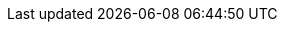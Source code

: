 // Allow examples to render correctly in previews despite being
// a nested directory
:idprefix:
:idseparator: -
:icons: font
:code-examples: ../../../../../target/asciidoc/generated/examples
:doc-examples: ../_examples
:imagesdir: ../images
:includes: ../includes